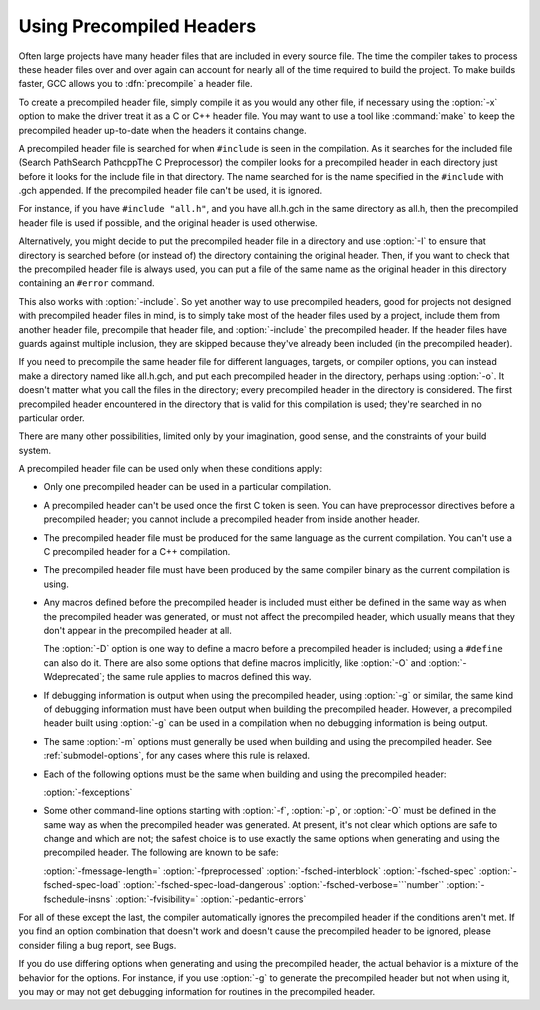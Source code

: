 .. _precompiled-headers:

Using Precompiled Headers
*************************

.. index:: precompiled headers

.. index:: speed of compilation

Often large projects have many header files that are included in every
source file.  The time the compiler takes to process these header files
over and over again can account for nearly all of the time required to
build the project.  To make builds faster, GCC allows you to
:dfn:`precompile` a header file.

To create a precompiled header file, simply compile it as you would any
other file, if necessary using the :option:`-x` option to make the driver
treat it as a C or C++ header file.  You may want to use a
tool like :command:`make` to keep the precompiled header up-to-date when
the headers it contains change.

A precompiled header file is searched for when ``#include`` is
seen in the compilation.  As it searches for the included file
(Search PathSearch PathcppThe C Preprocessor) the
compiler looks for a precompiled header in each directory just before it
looks for the include file in that directory.  The name searched for is
the name specified in the ``#include`` with .gch appended.  If
the precompiled header file can't be used, it is ignored.

For instance, if you have ``#include "all.h"``, and you have
all.h.gch in the same directory as all.h, then the
precompiled header file is used if possible, and the original
header is used otherwise.

Alternatively, you might decide to put the precompiled header file in a
directory and use :option:`-I` to ensure that directory is searched
before (or instead of) the directory containing the original header.
Then, if you want to check that the precompiled header file is always
used, you can put a file of the same name as the original header in this
directory containing an ``#error`` command.

This also works with :option:`-include`.  So yet another way to use
precompiled headers, good for projects not designed with precompiled
header files in mind, is to simply take most of the header files used by
a project, include them from another header file, precompile that header
file, and :option:`-include` the precompiled header.  If the header files
have guards against multiple inclusion, they are skipped because
they've already been included (in the precompiled header).

If you need to precompile the same header file for different
languages, targets, or compiler options, you can instead make a
directory named like all.h.gch, and put each precompiled
header in the directory, perhaps using :option:`-o`.  It doesn't matter
what you call the files in the directory; every precompiled header in
the directory is considered.  The first precompiled header
encountered in the directory that is valid for this compilation is
used; they're searched in no particular order.

There are many other possibilities, limited only by your imagination,
good sense, and the constraints of your build system.

A precompiled header file can be used only when these conditions apply:

* Only one precompiled header can be used in a particular compilation.

* A precompiled header can't be used once the first C token is seen.  You
  can have preprocessor directives before a precompiled header; you cannot
  include a precompiled header from inside another header.

* The precompiled header file must be produced for the same language as
  the current compilation.  You can't use a C precompiled header for a C++
  compilation.

* The precompiled header file must have been produced by the same compiler
  binary as the current compilation is using.

* Any macros defined before the precompiled header is included must
  either be defined in the same way as when the precompiled header was
  generated, or must not affect the precompiled header, which usually
  means that they don't appear in the precompiled header at all.

  The :option:`-D` option is one way to define a macro before a
  precompiled header is included; using a ``#define`` can also do it.
  There are also some options that define macros implicitly, like
  :option:`-O` and :option:`-Wdeprecated`; the same rule applies to macros
  defined this way.

* If debugging information is output when using the precompiled
  header, using :option:`-g` or similar, the same kind of debugging information
  must have been output when building the precompiled header.  However,
  a precompiled header built using :option:`-g` can be used in a compilation
  when no debugging information is being output.

* The same :option:`-m` options must generally be used when building
  and using the precompiled header.  See :ref:`submodel-options`,
  for any cases where this rule is relaxed.

* Each of the following options must be the same when building and using
  the precompiled header:

  :option:`-fexceptions`

* Some other command-line options starting with :option:`-f`,
  :option:`-p`, or :option:`-O` must be defined in the same way as when
  the precompiled header was generated.  At present, it's not clear
  which options are safe to change and which are not; the safest choice
  is to use exactly the same options when generating and using the
  precompiled header.  The following are known to be safe:

  :option:`-fmessage-length=`  :option:`-fpreprocessed`  :option:`-fsched-interblock` 
  :option:`-fsched-spec`  :option:`-fsched-spec-load`  :option:`-fsched-spec-load-dangerous` 
  :option:`-fsched-verbose=```number``  :option:`-fschedule-insns`  :option:`-fvisibility=` 
  :option:`-pedantic-errors`

For all of these except the last, the compiler automatically
ignores the precompiled header if the conditions aren't met.  If you
find an option combination that doesn't work and doesn't cause the
precompiled header to be ignored, please consider filing a bug report,
see Bugs.

If you do use differing options when generating and using the
precompiled header, the actual behavior is a mixture of the
behavior for the options.  For instance, if you use :option:`-g` to
generate the precompiled header but not when using it, you may or may
not get debugging information for routines in the precompiled header.

.. Copyright (C) 2001-2015 Free Software Foundation, Inc.

.. This is part of the GCC manual.

.. For copying conditions, see the file gcc.texi.

